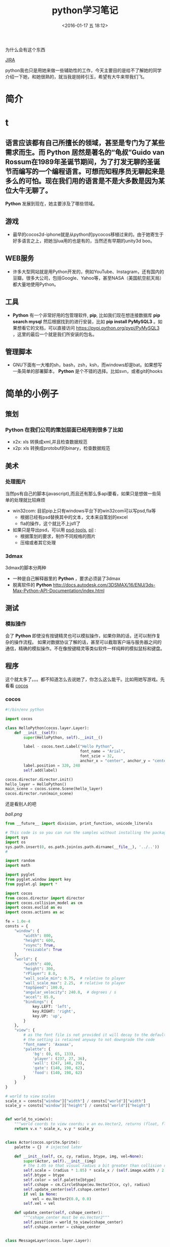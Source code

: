 #+TITLE: python学习笔记
#+DATE: <2016-01-17 五 18:12>
#+TAGS: albin
#+LAYOUT: post
#+CATEGORIES: 笔记
#+OPTIONS: toc:nil
#+DESCRIPTION: 粗略介绍一下python,简单入门，以及几个例子

* 
为什么会有这个东西
#+ATTR_HTML:  :alt JIRA
[[http://7xq9bs.com1.z0.glb.clouddn.com/org/jira-python.png]] [[http://10.1.29.87:8080/browse/SXD-2066][JIRA]]

python我也只是用她来做一些辅助性的工作，今天主要目的是给不了解她的同学介绍一下她，和她很熟的，就当我是抛砖引玉，希望有大牛来带我们飞。
* 简介
* t
** 语言应该都有自己所擅长的领域，甚至是专门为了某些需求而生。而 *Python* 居然是著名的“龟叔”Guido van Rossum在1989年圣诞节期间，为了打发无聊的圣诞节而编写的一个编程语言。可想而知程序员无聊起来是多么的可怕。现在我们用的语言是不是大多数是因为某位大牛无聊了。

*Python* 发展到现在，她主要涉及了哪些领域。
** 游戏

+ 最早的cocos2d-iphone就是从python的pycocos移植过来的。由于她寄生于好多语言之上，把她当lua用的也是有的，当然还有早期的unity3d boo。

** WEB服务

+ 许多大型网站就是用Python开发的，例如YouTube、Instagram，还有国内的豆瓣。很多大公司，包括Google、Yahoo等，甚至NASA（美国航空航天局）都大量地使用Python。

** 工具

+ *Python* 有一个非常好用的包管理软件, *pip*, 比如我们现在想连接数据库 *pip search mysql* 然后根据找到的进行安装，比如 *pip install PyMySQL3* 。如果想看它的文档，可以直接访问 https://pypi.python.org/pypi/PyMySQL3 ，这里的最后一个就是我们所安装的包名。

** 管理脚本

+ GNU下面有一大堆的sh，bash，zsh，ksh，而windows却是bat。如果想写一条简单的部署脚本， *Python* 是个不错的选择。比如svn，或者git的hooks

* 简单的小例子
** 策划
*** *Python* 在我们公司的策划层面已经用到很多了比如
- x2x: xls 转换成xml,并且检查数据规范 
- x2p: xls 转换成protobuf的binary，检查数据规范

** 美术
*** 处理图片
当然ps有自己的脚本(javascript),而且还有那么多api要看，如果只是想做一些简单的处理就比较麻烦
- win32com: 目前pip上只有windows平台下的win32com可以写psd,fla等
   * 根据已经有psd替换其中的文本，文本来自策划的excel
   * fla的操作，这个就比不上jsfl了
- 如果只是导出psd，可以用 [[https://pypi.python.org/pypi/psd-tools][psd-tools]], [[http://www.cnblogs.com/txw1958/archive/2012/02/21/python3-PIL.html][pil]] :
   * 根据策划的要求，制作不同规格的图片
   * 压缩或者其它处理

*** 3dmax
3dmax的脚本分两种
- 一种是自己解释器里的 *Python* ，要求必须装了3dmax
- 脱离软件的 *Python*  http://docs.autodesk.com/3DSMAX/16/ENU/3ds-Max-Python-API-Documentation/index.html
#+ATTR_HTML:  :alt 3dmax-python
[[http://7xq9bs.com1.z0.glb.clouddn.com/org/3dmax-python.png]]

** 测试
*** 模拟操作
会了 *Python* 即使没有按键精灵也可以模拟操作，如果你熟的话，还可以制作复杂的操作流程。
如果对数据协议了解的话，甚至可以截取客户端与服务器之间的通信，精确的模拟操作。不在像按键精灵等类似软件一样纯粹的模拟鼠标和键盘。

** 程序
这个就太多了。。。都不知道怎么去说她了，你怎么这么能干。比如用她写游戏。先看看 [[http://python.cocos2d.org/][cocos]]
*** cocos
#+begin_src python
#!/bin/env python

import cocos

class HelloPython(cocos.layer.Layer):
    def __init__(self):
        super(HelloPython, self).__init__()

        label - cocos.text.Label("Hello Python",
                                 font_name = "Arial",
                                 font_szie = 32,
                                 anchor_x = "center", anchor_y = "center")
        label.position = 320, 240
        self.add(label)

cocos.director.director.init()
hello_layer = HelloPython()
main_scene = cocos.scene.Scene(hello_layer)
cocos.director.run(main_scene)
#+end_src
还是看别人的吧
#+ATTR_HTML:  :alt ball
[[ball.png]]

#+begin_src python
from __future__ import division, print_function, unicode_literals

# This code is so you can run the samples without installing the package
import sys
import os
sys.path.insert(0, os.path.join(os.path.dirname(__file__), '../..'))
#

import random
import math

import pyglet
from pyglet.window import key
from pyglet.gl import *

import cocos
from cocos.director import director
import cocos.collision_model as cm
import cocos.euclid as eu
import cocos.actions as ac

fe = 1.0e-4
consts = {
    "window": {
        "width": 800,
        "height": 600,
        "vsync": True,
        "resizable": True
    },
    "world": {
        "width": 400,
        "height": 300,
        "rPlayer": 8.0,
        "wall_scale_min": 0.75,  # relative to player
        "wall_scale_max": 2.25,  # relative to player
        "topSpeed": 100.0,
        "angular_velocity": 240.0,  # degrees / s
        "accel": 85.0,
        "bindings": {
            key.LEFT: 'left',
            key.RIGHT: 'right',
            key.UP: 'up',
        }
    },
    "view": {
        # as the font file is not provided it will decay to the default font;
        # the setting is retained anyway to not downgrade the code
        "font_name": 'Axaxax',
        "palette": {
            'bg': (0, 65, 133),
            'player': (237, 27, 36),
            'wall': (247, 148, 29),
            'gate': (140, 198, 62),
            'food': (140, 198, 62)
        }
    }
}

# world to view scales
scale_x = consts["window"]["width"] / consts["world"]["width"]
scale_y = consts["window"]["height"] / consts["world"]["height"]


def world_to_view(v):
    """world coords to view coords; v an eu.Vector2, returns (float, float)"""
    return v.x * scale_x, v.y * scale_y


class Actor(cocos.sprite.Sprite):
    palette = {}  # injected later

    def __init__(self, cx, cy, radius, btype, img, vel=None):
        super(Actor, self).__init__(img)
        # the 1.05 so that visual radius a bit greater than collision radius
        self.scale = (radius * 1.05) * scale_x / (self.image.width / 2.0)
        self.btype = btype
        self.color = self.palette[btype]
        self.cshape = cm.CircleShape(eu.Vector2(cx, cy), radius)
        self.update_center(self.cshape.center)
        if vel is None:
            vel = eu.Vector2(0.0, 0.0)
        self.vel = vel

    def update_center(self, cshape_center):
        """cshape_center must be eu.Vector2"""
        self.position = world_to_view(cshape_center)
        self.cshape.center = cshape_center


class MessageLayer(cocos.layer.Layer):

    """Transitory messages over worldview

    Responsability:
    full display cycle for transitory messages, with effects and
    optional callback after hiding the message.
    """

    def show_message(self, msg, callback=None):
        w, h = director.get_window_size()

        self.msg = cocos.text.Label(msg,
                                    font_size=52,
                                    font_name=consts['view']['font_name'],
                                    anchor_y='center',
                                    anchor_x='center')
        self.msg.position = (w / 2.0, h)

        self.add(self.msg)

        actions = (
            ac.Show() + ac.Accelerate(ac.MoveBy((0, -h / 2.0), duration=0.5)) +
            ac.Delay(1) +
            ac.Accelerate(ac.MoveBy((0, -h / 2.0), duration=0.5)) +
            ac.Hide()
        )

        if callback:
            actions += ac.CallFunc(callback)

        self.msg.do(actions)


def reflection_y(a):
    assert isinstance(a, eu.Vector2)
    return eu.Vector2(a.x, -a.y)


class Worldview(cocos.layer.Layer):

    """
    Responsabilities:
        Generation: random generates a level
        Initial State: Set initial playststate
        Play: updates level state, by time and user input. Detection of
        end-of-level conditions.
        Level progression.
    """
    is_event_handler = True

    def __init__(self, fn_show_message=None):
        super(Worldview, self).__init__()
        self.fn_show_message = fn_show_message

        # basic geometry
        world = consts['world']
        self.width = world['width']  # world virtual width
        self.height = world['height']  # world virtual height
        self.rPlayer = world['rPlayer']  # player radius in virtual space
        self.wall_scale_min = world['wall_scale_min']
        self.wall_scale_max = world['wall_scale_max']
        self.topSpeed = world['topSpeed']
        self.angular_velocity = world['angular_velocity']
        self.accel = world['accel']

        # load resources:
        pics = {}
        pics["player"] = pyglet.resource.image('player7.png')
        pics["food"] = pyglet.resource.image('circle6.png')
        pics["wall"] = pyglet.resource.image('circle6.png')
        self.pics = pics

        cell_size = self.rPlayer * self.wall_scale_max * 2.0 * 1.25
        self.collman = cm.CollisionManagerGrid(0.0, self.width,
                                               0.0, self.height,
                                               cell_size, cell_size)

        self.bindings = world['bindings']
        buttons = {}
        for k in self.bindings:
            buttons[self.bindings[k]] = 0
        self.buttons = buttons

        self.toRemove = set()
        self.schedule(self.update)
        self.ladder_begin()

    def ladder_begin(self):
        self.level_num = 0
        self.empty_level()
        msg = 'balldrive'
        self.fn_show_message(msg, callback=self.level_launch)

    def level_launch(self):
        self.generate_random_level()
        msg = 'level %d' % self.level_num
        self.fn_show_message(msg, callback=self.level_start)

    def level_start(self):
        self.win_status = 'undecided'

    def level_conquered(self):
        self.win_status = 'intermission'
        msg = 'level %d\nconquered !' % self.level_num
        self.fn_show_message(msg, callback=self.level_next)

    def level_losed(self):
        self.win_status = 'losed'
        msg = 'ouchhh !!!'
        self.fn_show_message(msg, callback=self.ladder_begin)

    def level_next(self):
        self.empty_level()
        self.level_num += 1
        self.level_launch()

    def empty_level(self):
        # del old actors, if any
        for node in self.get_children():
            self.remove(node)
        assert len(self.children) == 0
        self.player = None
        self.gate = None
        self.food_cnt = 0
        self.toRemove.clear()

        self.win_status = 'intermission'  # | 'undecided' | 'conquered' | 'losed'

        # player phys params
        self.topSpeed = 75.0  # 50.
        self.impulse_dir = eu.Vector2(0.0, 1.0)
        self.impulseForce = 0.0

    def generate_random_level(self):
        # hardcoded params:
        food_num = 5
        food_scale = 1.0  # relative to player
        wall_num = 10
        gate_scale = 1.5  # relative to player
        min_separation_rel = 3.0  # as fraction of player diameter

        # build !
        width = self.width
        height = self.height
        rPlayer = self.rPlayer
        min_separation = min_separation_rel * rPlayer
        wall_scale_min = self.wall_scale_min
        wall_scale_max = self.wall_scale_max
        pics = self.pics
        z = 0

        # add player
        cx, cy = (0.5 * width, 0.5 * height)
        self.player = Actor(cx, cy, rPlayer, 'player', pics['player'])
        self.collman.add(self.player)

        minSeparation = min_separation * 2. * rPlayer

        # add gate
        rGate = gate_scale * rPlayer
        self.gate = Actor(cx, cy, rGate, 'gate', pics['wall'])
        self.gate.color = Actor.palette['wall']
        cntTrys = 0
        while cntTrys < 100:
            cx = rGate + random.random() * (width - 2.0 * rGate)
            cy = rGate + random.random() * (height - 2.0 * rGate)
            self.gate.update_center(eu.Vector2(cx, cy))
            if not self.collman.they_collide(self.player, self.gate):
                break
            cntTrys += 1
        self.add(self.gate, z=z)
        z += 1
        self.collman.add(self.gate)

        # add food
        rFood = food_scale * rPlayer
        self.cnt_food = 0
        for i in range(food_num):
            food = Actor(cx, cy, rFood, 'food', pics['food'])
            cntTrys = 0
            while cntTrys < 100:
                cx = rFood + random.random() * (width - 2.0 * rFood)
                cy = rFood + random.random() * (height - 2.0 * rFood)
                food.update_center(eu.Vector2(cx, cy))
                if self.collman.any_near(food, min_separation) is None:
                    self.cnt_food += 1
                    self.add(food, z=z)
                    z += 1
                    self.collman.add(food)
                    break
                cntTrys += 1

        # add walls
        for i in range(wall_num):
            s = random.random()
            r = rPlayer * (wall_scale_min * s + wall_scale_max * (1.0 - s))  # lerp
            wall = Actor(cx, cy, r, 'wall', pics['wall'])
            cntTrys = 0
            while cntTrys < 100:
                cx = r + random.random() * (width - 2.0 * r)
                cy = r + random.random() * (height - 2.0 * r)
                wall.update_center(eu.Vector2(cx, cy))
                if self.collman.any_near(wall, min_separation) is None:
                    self.add(wall, z=z)
                    z += 1
                    self.collman.add(wall)
                    break
                cntTrys += 1

        self.add(self.player, z=z)
        z += 1

    def update(self, dt):
        # if not playing dont update model
        if self.win_status != 'undecided':
            return

        # update collman
        self.collman.clear()
        for z, node in self.children:
            self.collman.add(node)

        # interactions player - others
        for other in self.collman.iter_colliding(self.player):
            typeball = other.btype
            if typeball == 'food':
                self.toRemove.add(other)
                self.cnt_food -= 1
                if not self.cnt_food:
                    self.open_gate()

            elif (typeball == 'wall' or
                  typeball == 'gate' and self.cnt_food > 0):
                self.level_losed()

            elif typeball == 'gate':
                self.level_conquered()

        # update player
        buttons = self.buttons
        ma = buttons['right'] - buttons['left']
        if ma != 0:
            self.player.rotation += ma * dt * self.angular_velocity
            a = math.radians(self.player.rotation)
            self.impulse_dir = eu.Vector2(math.sin(a), math.cos(a))

        newVel = self.player.vel
        mv = buttons['up']
        if mv != 0:
            newVel += dt * mv * self.accel * self.impulse_dir
            nv = newVel.magnitude()
            if nv > self.topSpeed:
                newVel *= self.topSpeed / nv

        ppos = self.player.cshape.center
        newPos = ppos
        r = self.player.cshape.r
        while dt > 1.e-6:
            newPos = ppos + dt * newVel
            consumed_dt = dt
            # what about screen boundaries ? if colision bounce
            if newPos.x < r:
                consumed_dt = (r - ppos.x) / newVel.x
                newPos = ppos + consumed_dt * newVel
                newVel = -reflection_y(newVel)
            if newPos.x > (self.width - r):
                consumed_dt = (self.width - r - ppos.x) / newVel.x
                newPos = ppos + consumed_dt * newVel
                newVel = -reflection_y(newVel)
            if newPos.y < r:
                consumed_dt = (r - ppos.y) / newVel.y
                newPos = ppos + consumed_dt * newVel
                newVel = reflection_y(newVel)
            if newPos.y > (self.height - r):
                consumed_dt = (self.height - r - ppos.y) / newVel.y
                newPos = ppos + consumed_dt * newVel
                newVel = reflection_y(newVel)
            dt -= consumed_dt

        self.player.vel = newVel
        self.player.update_center(newPos)

        # at end of frame do removes; as collman is fully regenerated each frame
        # theres no need to update it here.
        for node in self.toRemove:
            self.remove(node)
        self.toRemove.clear()

    def open_gate(self):
        self.gate.color = Actor.palette['gate']

    def on_key_press(self, k, m):
        binds = self.bindings
        if k in binds:
            self.buttons[binds[k]] = 1
            return True
        return False

    def on_key_release(self, k, m):
        binds = self.bindings
        if k in binds:
            self.buttons[binds[k]] = 0
            return True
        return False


def main():
    # make window
    director.init(**consts['window'])
    #pyglet.font.add_directory('.') # adjust as necessary if font included
    scene = cocos.scene.Scene()
    palette = consts['view']['palette']
    Actor.palette = palette
    r, g, b = palette['bg']
    scene.add(cocos.layer.ColorLayer(r, g, b, 255), z=-1)
    message_layer = MessageLayer()
    scene.add(message_layer, z=1)
    playview = Worldview(fn_show_message=message_layer.show_message)
    scene.add(playview, z=0)
    director.run(scene)

main()

#+end_src

*** 12306
*** 外挂
#+ATTR_HTML:  :alt 外挂
[[python-waigua.png]]

*** 搭梯子
- goagent
- shadowsocks
*** 做网站
#+ATTR_HTML:  :alt django
[[django.png]]

*** 爬虫
这个好像不能多说。。。

* 基本语法
** 简述
   1. # 之后表注释
   2. 通常一个语句一行，用标准换行(\n)
   3. \ 表示继续上一行
   4. ; 将两个语句连接在一行
   5. : 将代码块的头和体分开，比如 if express :
   6. python的代码块不是用花括号体现，而是用相同的缩进表示
   7. python 文件以模块的形式组织

*** 讨厌的编码
    #+BEGIN_SRC python
#!/bin/env python
# coding=utf-8
    #+END_SRC

    第一行注释是为了告诉Linux/OS X系统，这是一个Python可执行程序，Windows系统会忽略这个注释；
    第二行注释是为了告诉Python解释器，按照UTF-8编码读取源代码，否则，你在源代码中写的中文输出可能会有乱码。
    申明了UTF-8编码并不意味着你的.py文件就是UTF-8编码的，必须并且要确保文本编辑器正在使用UTF-8 without BOM编码

    #+begin_src python
print 'ABC'.encode('ascii')
print u'中文'.encode('utf-8')
print u'中文'.encode('ascii')
print b'\xe4\xb8\xad\xe6\x96\x87'.decode('utf-8')
    #+end_src

    纯英文的str可以用ASCII编码为bytes，内容是一样的，含有中文的str可以用UTF-8编码为bytes。含有中文的str无法用ASCII编码，因为中文编码的范围超过了ASCII编码的范围，Python会报错。
    在bytes中，无法显示为ASCII字符的字节，用 *\x##* 显示。
    反过来，如果我们从网络或磁盘上读取了字节流，那么读到的数据就是bytes。要把bytes变为str，就需要用decode()方法
    python 的格式化操作与C语言是一样的，如果不确定用什么 *%s* 是永远有效的。
** 数据类型与变量

*** 基本数据类型
    在用的时候不用过分的去在意，但要知道它的类型有哪些，支持到什么程度，不要用错就OK
    1. 整数，可以很长很长
    2. 浮点数，也可以很长很长
    3. 字符串，上面已经恶心过了
    4. 布尔值，True\False, 不是true\false
    5. 空值，None

**** 先看一小段简单的代码

#+begin_src python
#!/bin/env python
# coding=utf-8

from fractions import Fraction

def main():
"""
我们来讲一下最简单的 python 程序：
解释型语言，运行慢，开发快。最常见于网站，其次是日常小工具，或者代替shell做管理脚本。
它的设计就是冲着“优雅“…“简单“…“明确“，看起来图森破。
ps:(我不是注释，我是字符串，但我有注释的效果)
"""
2 # 这样真的不会报错吗 ，上边那些是字符串，我是整型，应该不会错吧

a, b, c, d = "sb", 501 // 2, 501 / 2.0, 10 ** 192 / 3.0 # 你真的好长
b, a = a,b
print "a is type (%s) : %s" % (type(a), a)
print "b is type (%s) : %s" % (type(b), b)
print "c is type (%s) : %s" % (type(c), c)
print "d is type (%s) : %s" % (type(d), d)

print u"来点复杂的吧"
i_am_a_fraction = Fraction(2, 6)
print str(i_am_a_fraction)
i_am_a_fraction += Fraction(7, 9)
print i_am_a_fraction
i_am_a_fraction += 1
print i_am_a_fraction
i_am_a_fraction += 1.0
print i_am_a_fraction

complex_number = (1-0.3j) * (3+0.7j)
print complex_number
complex_number -= 1
complex_number *= 2
try:
print "complex_number.real = " + c.real + ", complex_number.imag = " + c.imag
except TypeError as e:
print e
print "complex_number.real = %f, complex_number.imag = %fj"\
% (complex_number.real, complex_number.imag)


if __name__ == '__main__':
main()

     #+end_src
**** ps:字符串的一些API，适用接下来的list#
     1. substring, 变态的要来了
     #+begin_src python
a_str = 'hey, come on baby, sub me!'
print a_str[5:9]
print a_str[5:]
print a_str[:-9]
     #+end_src
     output:
     #+begin_src python
come
come on baby, sub me!
hey, come on baby

     #+end_src
     2. reverssring
     #+begin_src python
a_str = '0123456789'
print a_str[::-1]
for i in range(10):
print a_str[i::-1]
print a_str[::-2]
for i in range(5):
print a_str[i::-2]
     #+end_src
     output:
     #+begin_src python
9876543210
0
10
210
3210
43210
543210
6543210
76543210
876543210
9876543210
97531
0
1
20
31
420
     #+end_src

*** list and tuple
**** list
     list也就是数组，但不是c++的list,它更像PHP，或者JS，它说下来也就是下面几点：
     1. 变长
     2. 类型不要求一致
     3. 取长度的时候用的是 len, 这一点基本与其它类型都一样
     4. 不是push,是append.
     5. 有越界风险，取最后一个用somelist[-1]
     6. 可以嵌套，与第二点相符
     #+begin_src python
a_list = [i*i for i in range(10)]
last_one = a_list[-1]
print last_one
print a_list.pop()
print a_list

mix_list = ["a", 1, [None, True, False], {'a':1, 'b':"2"}, ("sb", 520)]
mix_list.append("2b")
print mix_list
     #+end_src
     output:
     #+begin_src python
9
9
[0, 1, 4, 9, 16, 25, 36, 49, 64]
['a', 1, [None, True, False], {'a': 1, 'b': '2'}, ('sb', 520), '2b']
     #+end_src
**** tuple
     另一种有序列表叫元组：tuple。tuple和list非常类似，但是tuple一旦初始化就不能修改。
     需要注意的是定义单个tuple的时候，不能用 *t = (1)*,这表示的是 *t = 1* ，而是要用 *t = (1, )*

     ps: enmuator

*** dict and set
**** dict
     它就是一个map,安全取值有两种方式，取之前用 *in*
     #+begin_src ptyhon
if key in d:
 d[key]
     #+end_src
     第二种用get
     #+begin_src python
d.get(key)
d.get(key, default) # return default
     #+end_src
     删除只需要 /*d.pop(key)*/, value会自动删除
     ps:上面的list 中用到了dict

**** set
     /*aset.add(key)*/
     /*aset.remove(key)*/
     就这两个api，另外注意它是唯一的，无序的就OK

** 控制语句
   首先要说明的是，python没有 /*switch*/

*** 条件判断
    /*if elif else*/ 简单的不多说了，不过用 if 可以写三元运算 /*V1 if X else V2*/ 。 如果确定 V1不是空字符串('')的话，也可以： /*(X and V1) or V2*/

*** 循环
    要注意的是多层循环中break是跳出当前循环
    #+begin_src python
for i in range(3):
 print "i : %s" % i
 for j in range(3):
     print "j : %s" % j
     for k in range(3):
         if k == 1:
             break
         print "k : %s" % k
    #+end_src
    如果要跳出所有循环，可以raise一个异常，在外边捕捉，或者定义成函数跳出
    #+begin_src python
try:
 for i in range(3):
     print "i : %s" % i
     for j in range(3):
         print "j : %s" % j
         for k in range(3):
             if k == 1:
                 raise Exception("test")
             print "k : %s" % k
except Exception as e:
 print e
    #+end_src
    实在想跳出指定的，可以用for else语句，如果for正常执行完，会调用else语句块
    #+begin_src python
for i in range(3):
 print "i : %s" % i
 for j in range(3):
     print "j : %s" % j
     for k in range(3):
         break
     else:continue
     break
 else:continue
 break
    #+end_src
    output
    #+begin_src python
i : 0
j : 0
k : 0
j : 1
k : 0
j : 2
k : 0
i : 1
j : 0
k : 0
j : 1
k : 0
j : 2
k : 0
i : 2
j : 0
k : 0
j : 1
k : 0
j : 2
k : 0
================================================================================
i : 0
j : 0
k : 0
test
================================================================================
i : 0
j : 0
-----------------------------------------------------
    #+end_src
** 函数注意点
   任意函数都有反回值，如果没有 /*return*/,返回值是 /*None*/
*** 默认参数
    #+begin_src python
def xxx(arg1, arg2 = defaultvalue):
 pass
    #+end_src
*** 可变参数
    #+begin_src python
def calc(numbers):
 sum = 0
 for n in numbers:
     sum = sum + n * n
 return sum

calc((1,2,3,4,5))

def calc(*numbers):
 sum = 0
 for n in numbers:
     sum = sum + n * n
     return sum

args = (1,2,3,4,5)
calc(*args) # 可以把tuple变成参数依次传入

    #+end_src
*** 关键字参数
    #+begin_src python
def person(name, age, **kw):
 if 'city' in kw:
     # 有city参数
     pass
 if 'job' in kw:
     # 有job参数
     pass
     print('name:', name, 'age:', age, 'other:', kw)
    #+end_src
    如果想限制传入的值可以用
    /*def person(name, age, *, city, job)*/ ,那么city与job就是必填项，当然这里也可以用默认值，比如 /*def person(name, age, *,city="Shangehai", job)*/ ,注意一下关键字参数如果用默认值是不用关心顺序的。
    dict可以在前边加上'**',做为关键字参数
    #+begin_src python
extra = {'city': 'Beijing', 'job': 'Engineer'}
person("SB", 28, **extra)
    #+end_src
    TEST:
    #+begin_src python
def f1(a, b, c=0, *args, **kw):
 print('a =', a, 'b =', b, 'c =', c, 'args =', args, 'kw =', kw)

def f2(a, b, c=0, *, d, **kw):
 print('a =', a, 'b =', b, 'c =', c, 'd =', d, 'kw =', kw)
    #+end_src

** 如何变得简洁
*** 切片
    还记得之前的substring吗，切片操作还可以用于 /list/, /tuple/,另外还有一种，/*a[:]*/ 会拷贝出一个新的
*** 迭代
    比如遍历一个dict
    #+begin_src python
d = {'a':1, 'b':2, 'c':3}
for k in d:
 print d

for k, v in d:
 print k
 print v
    #+end_src
    list, tuple, string
    #+begin_src ptyhon
for ch in 'abcdefg':
    print ch
for v in [1,2,3,4]:
    print v
for t in (1,2,3,4,5):
    print t
    #+end_src
*** 列表生成式
    上边在说到list的时候提到过一次
    /*[a + b for a in A if EXP for b in B if EXP]*/
    #+begin_src python
a = list(range(1,100))
# a = [1,2,3, ...,99, 100]
(i**2 for i in range(10) if i % 2 == 0)
# 0到10之间偶数的平方
    #+end_src

*** yield
    上边说的都是一些简单的，下边来生成一个斐波拉契数列，好像上边的做不了。。。。
    先来打印一下
    #+begin_src python
def fib(max):
    n, a, b = 0, 0, 1
    while n < max:
        print(b)
        a, b = b, a + b
        n = n + 1
    return 'done'

    #+end_src
    但现在的需要不是打印，而是生成一个迭代器
    #+begin_src python
def fib(max):
    n, a, b = 0, 0, 1
    while n < max:
        yield b
        a, b = b, a + b
        n = n + 1
    return 'done'
    #+end_src
    好像与上边的没有区别，只是在第四行把print变成了yield，只样返回值不在是**done**了， generator

*** map and reduce
    上边的**列表生成式**,可以把一个列表变成另一个，但如要求来的更复杂一点，比函数 f(x).
    #+begin_src python
res = map(f, (1,2,3))
# res = (f(1), f(2), f(3))
    #+end_src
    reduce和map类似，它的函数要求为f(x, y)
    sample：假设python 没有提供int(x) 函数，现在来实它
    /*reduce(f, (a,b,c,d)) = f(f(f(a,b),c),d)*/
    #+begin_src python
def char2num(s):
    return {'0': 0, '1': 1, '2': 2, '3': 3, '4': 4, '5': 5, '6': 6, '7': 7, '8': 8, '9': 9}[s]
def str2int(s):
    return reduce(lambda x, y: x * 10 + y, map(char2num, s))
    #+end_src

*** filter and sorted
    filter 与 map的区别在于, /*filter*/ 要求f(x)返回一个布尔值，来判断是否保留x
    sorted,这个还是看代码吧
    #+begin_src python
from operator import itemgetter

L = ['bob', 'about', 'Zoo', 'Credit']

print(sorted(L))
print(sorted(L, key=str.lower))

students = [('Bob', 75), ('Adam', 92), ('Bart', 66), ('Lisa', 88)]

print(sorted(students, key=itemgetter(0)))
print(sorted(students, key=lambda t: t[1]))
print(sorted(students, key=itemgetter(1), reverse=True))
    #+end_src
*** lambda
    /*lambda x : f(x)*/ 其实就等于
    #+begin_src python
def func(x):
    return f(x)
    #+end_src
    需要注意的是lambda只能有一个表达式，并且不需要写return,其它的与function没有区别

    #+begin_src python
map(lambda x: x * x, (1,2,3,4,5))
    #+end_src

*** 装饰器
    这东西它是个什么呢，在C#，JAVA， AS3中我们都有用过，举个例子
    #+begin_src python
def say():
    print "Hi, I am a function with name 'say'"
say()

def log(func):
    def wrapper(*args, **kw):
        print('call %s():' % func.__name__)
        return func(*args, **kw)
    return wrapper
@log
def say():
    print "Hi, I am a function with name 'say'"
say()

def log(text):
    def decorator(func):
        def wrapper(*args, **kw):
            print('%s %s():' % (text, func.__name__))
            return func(*args, **kw)
        return wrapper
    return decorator

@log("custom")
def say():
    print "Hi, I am a function with name 'say'"
say()

import functools

def log(func):
    @functools.wraps(func)
    def wrapper(*args, **kw):
        print('call %s():' % func.__name__)
        return func(*args, **kw)
    return wrapper
@log
def say():
    print "Hi, I am a function with name 'say'"
say()

import functools

def log(text):
    def decorator(func):
        @functools.wraps(func)
        def wrapper(*args, **kw):
            print('%s %s():' % (text, func.__name__))
            return func(*args, **kw)
        return wrapper
    return decorator
@log("test")
def say():
    print "Hi, I am a function with name 'say'"
say()
    #+end_src

    未完待续 [[http://www.liaoxuefeng.com/wiki/0014316089557264a6b348958f449949df42a6d3a2e542c000][参考]]
